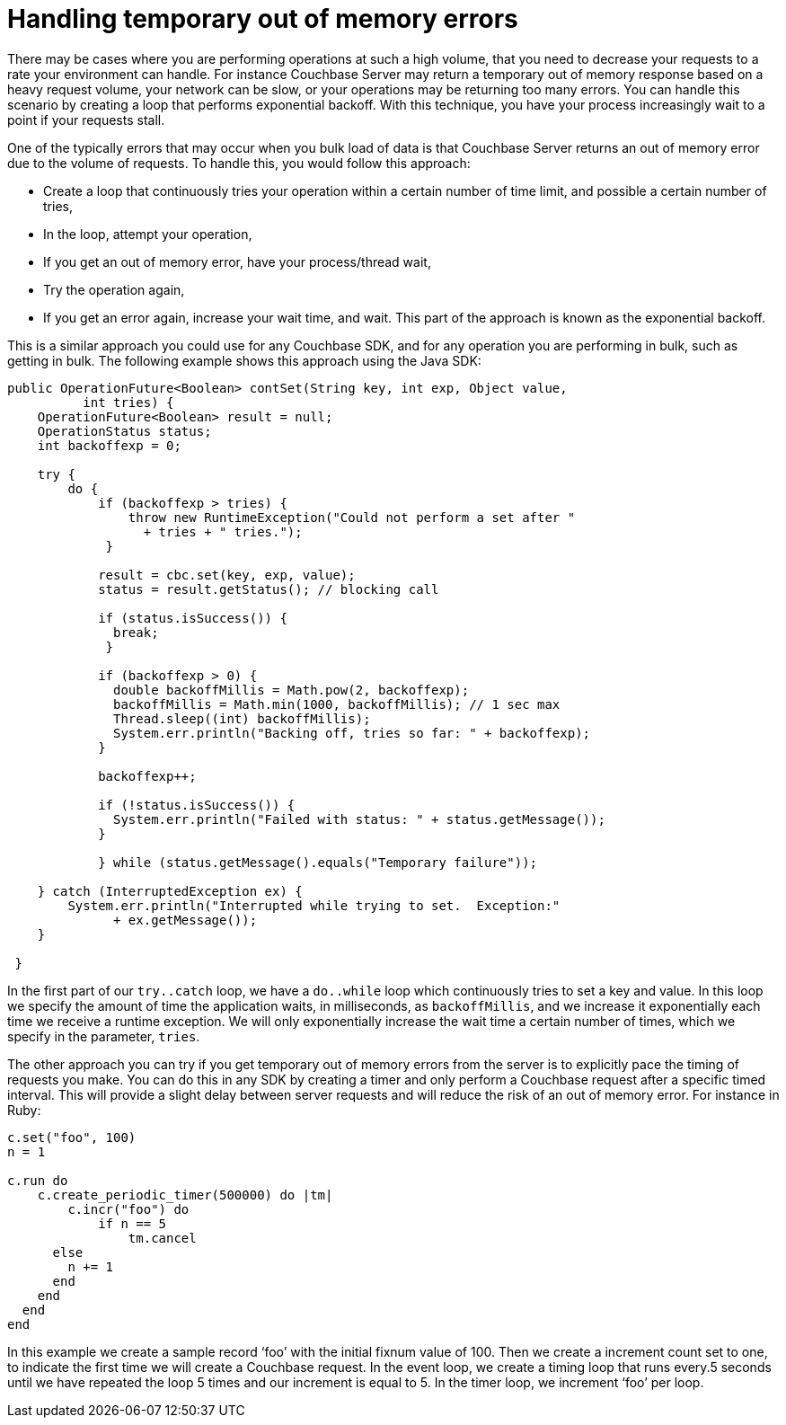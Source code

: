 = Handling temporary out of memory errors
:page-topic-type: concept

There may be cases where you are performing operations at such a high volume, that you need to decrease your requests to a rate your environment can handle.
For instance Couchbase Server may return a temporary out of memory response based on a heavy request volume, your network can be slow, or your operations may be returning too many errors.
You can handle this scenario by creating a loop that performs exponential backoff.
With this technique, you have your process increasingly wait to a point if your requests stall.

One of the typically errors that may occur when you bulk load of data is that Couchbase Server returns an out of memory error due to the volume of requests.
To handle this, you would follow this approach:

* Create a loop that continuously tries your operation within a certain number of time limit, and possible a certain number of tries,
* In the loop, attempt your operation,
* If you get an out of memory error, have your process/thread wait,
* Try the operation again,
* If you get an error again, increase your wait time, and wait.
This part of the approach is known as the exponential backoff.

This is a similar approach you could use for any Couchbase SDK, and for any operation you are performing in bulk, such as getting in bulk.
The following example shows this approach using the Java SDK:

----
public OperationFuture<Boolean> contSet(String key, int exp, Object value,
          int tries) {
    OperationFuture<Boolean> result = null;
    OperationStatus status;
    int backoffexp = 0;

    try {
        do {
            if (backoffexp > tries) {
                throw new RuntimeException("Could not perform a set after "
                  + tries + " tries.");
             }

            result = cbc.set(key, exp, value);
            status = result.getStatus(); // blocking call

            if (status.isSuccess()) {
              break;
             }

            if (backoffexp > 0) {
              double backoffMillis = Math.pow(2, backoffexp);
              backoffMillis = Math.min(1000, backoffMillis); // 1 sec max
              Thread.sleep((int) backoffMillis);
              System.err.println("Backing off, tries so far: " + backoffexp);
            }

            backoffexp++;

            if (!status.isSuccess()) {
              System.err.println("Failed with status: " + status.getMessage());
            }

            } while (status.getMessage().equals("Temporary failure"));

    } catch (InterruptedException ex) {
        System.err.println("Interrupted while trying to set.  Exception:"
              + ex.getMessage());
    }

 }
----

In the first part of our `try..catch` loop, we have a `do..while` loop which continuously tries to set a key and value.
In this loop we specify the amount of time the application waits, in milliseconds, as `backoffMillis`, and we increase it exponentially each time we receive a runtime exception.
We will only exponentially increase the wait time a certain number of times, which we specify in the parameter, `tries`.

The other approach you can try if you get temporary out of memory errors from the server is to explicitly pace the timing of requests you make.
You can do this in any SDK by creating a timer and only perform a Couchbase request after a specific timed interval.
This will provide a slight delay between server requests and will reduce the risk of an out of memory error.
For instance in Ruby:

----
c.set("foo", 100)
n = 1

c.run do
    c.create_periodic_timer(500000) do |tm|
        c.incr("foo") do
            if n == 5
                tm.cancel
      else
        n += 1
      end
    end
  end
end
----

In this example we create a sample record ‘foo’ with the initial fixnum value of 100.
Then we create a increment count set to one, to indicate the first time we will create a Couchbase request.
In the event loop, we create a timing loop that runs every.5 seconds until we have repeated the loop 5 times and our increment is equal to 5.
In the timer loop, we increment ‘foo’ per loop.
